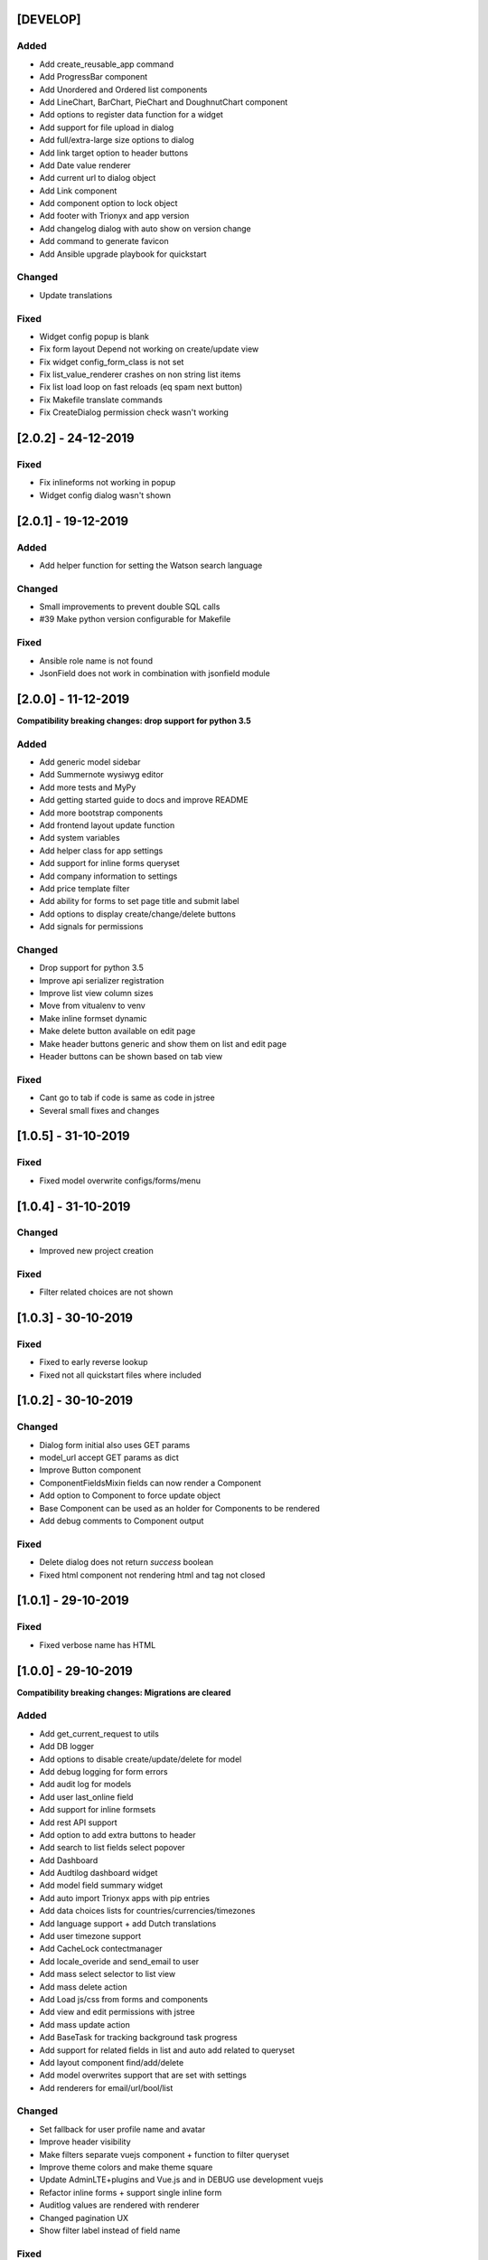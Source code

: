 [DEVELOP]
---------
Added
~~~~~
- Add create_reusable_app command
- Add ProgressBar component
- Add Unordered and Ordered list components
- Add LineChart, BarChart, PieChart and DoughnutChart component
- Add options to register data function for a widget
- Add support for file upload in dialog
- Add full/extra-large size options to dialog
- Add link target option to header buttons
- Add Date value renderer
- Add current url to dialog object
- Add Link component
- Add component option to lock object
- Add footer with Trionyx and app version
- Add changelog dialog with auto show on version change
- Add command to generate favicon
- Add Ansible upgrade playbook for quickstart

Changed
~~~~~~~
- Update translations

Fixed
~~~~~
- Widget config popup is blank
- Fix form layout Depend not working on create/update view
- Fix widget config_form_class is not set
- Fix list_value_renderer crashes on non string list items
- Fix list load loop on fast reloads (eq spam next button)
- Fix Makefile translate commands
- Fix CreateDialog permission check wasn't working


[2.0.2] - 24-12-2019
--------------------
Fixed
~~~~~
- Fix inlineforms not working in popup
- Widget config dialog wasn't shown


[2.0.1] - 19-12-2019
--------------------
Added
~~~~~
- Add helper function for setting the Watson search language

Changed
~~~~~~~
- Small improvements to prevent double SQL calls
- #39 Make python version configurable for Makefile

Fixed
~~~~~
- Ansible role name is not found
- JsonField does not work in combination with jsonfield module


[2.0.0] - 11-12-2019
--------------------

**Compatibility breaking changes: drop support for python 3.5**

Added
~~~~~
- Add generic model sidebar
- Add Summernote wysiwyg editor
- Add more tests and MyPy
- Add getting started guide to docs and improve README
- Add more bootstrap components
- Add frontend layout update function
- Add system variables
- Add helper class for app settings
- Add support for inline forms queryset
- Add company information to settings
- Add price template filter
- Add ability for forms to set page title and submit label
- Add options to display create/change/delete buttons
- Add signals for permissions

Changed
~~~~~~~
- Drop support for python 3.5
- Improve api serializer registration
- Improve list view column sizes
- Move from vitualenv to venv
- Make inline formset dynamic
- Make delete button available on edit page
- Make header buttons generic and show them on list and edit page
- Header buttons can be shown based on tab view 

Fixed
~~~~~
- Cant go to tab if code is same as code in jstree
- Several small fixes and changes


[1.0.5] - 31-10-2019
--------------------
Fixed
~~~~~
- Fixed model overwrite configs/forms/menu


[1.0.4] - 31-10-2019
--------------------

Changed
~~~~~~~
- Improved new project creation

Fixed
~~~~~
- Filter related choices are not shown


[1.0.3] - 30-10-2019
--------------------
Fixed
~~~~~
- Fixed to early reverse lookup
- Fixed not all quickstart files where included


[1.0.2] - 30-10-2019
--------------------
Changed
~~~~~~~
- Dialog form initial also uses GET params
- model_url accept GET params as dict
- Improve Button component
- ComponentFieldsMixin fields can now render a Component
- Add option to Component to force update object
- Base Component can be used as an holder for Components to be rendered
- Add debug comments to Component output

Fixed
~~~~~
- Delete dialog does not return `success` boolean
- Fixed html component not rendering html and tag not closed


[1.0.1] - 29-10-2019
--------------------
Fixed
~~~~~
- Fixed verbose name has HTML


[1.0.0] - 29-10-2019
--------------------

**Compatibility breaking changes: Migrations are cleared**

Added
~~~~~
- Add get_current_request to utils
- Add DB logger
- Add options to disable create/update/delete for model
- Add debug logging for form errors
- Add audit log for models
- Add user last_online field
- Add support for inline formsets
- Add rest API support
- Add option to add extra buttons to header
- Add search to list fields select popover
- Add Dashboard
- Add Audtilog dashboard widget
- Add model field summary widget
- Add auto import Trionyx apps with pip entries
- Add data choices lists for countries/currencies/timezones
- Add language support + add Dutch translations
- Add user timezone support
- Add CacheLock contectmanager
- Add locale_overide and send_email to user
- Add mass select selector to list view
- Add mass delete action
- Add Load js/css from forms and components
- Add view and edit permissions with jstree
- Add mass update action
- Add BaseTask for tracking background task progress
- Add support for related fields in list and auto add related to queryset
- Add layout component find/add/delete
- Add model overwrites support that are set with settings
- Add renderers for email/url/bool/list

Changed
~~~~~~~
- Set fallback for user profile name and avatar
- Improve header visibility
- Make filters separate vuejs component + function to filter queryset
- Improve theme colors and make theme square
- Update AdminLTE+plugins and Vue.js and in DEBUG use development vuejs
- Refactor inline forms + support single inline form
- Auditlog values are rendered with renderer
- Changed pagination UX
- Show filter label instead of field name

Fixed
~~~~~
- Project create settings BASE_DIR was incorrect
- Menu item with empty filtered childs is shown
- Make verbose_name field not required
- Global search is activated on CTRL commands
- Auditlog delete record has no name
- Created by was not set
- Auditlog gives false positives for Decimal fields
- Render date: localtime() cannot be applied to a naive datetime
- Fix model list dragging + fix drag and sort align
- Fixed None value is rendered as the string None

[0.2.0] - 04-06-2019
--------------------

**Compatibility breaking changes**

Added
~~~~~
- Form register and refactor default forms to use this
- Add custom form urls + shortcut model_url function
- Add layout register + layout views
- Add model verbose_name field + change choices to use verbose_name query
- Add permission checks and hide menu/buttons with no permission

Changed
~~~~~~~
- Render fields for verbose_name and search title/description
- Move all dependencies handling to setup.py
- Upgrade to Django 2.2 and update other dependencies
- refactor views/core from Django app to Trionyx package
- Rename navigation to menu
- Move navigtaion.tabs to views.tabs
- Quickstart project settings layout + add environment.json

Fixed
~~~~~
- Cant search in fitler select field
- Datetimepicker not working for time
- Travis build error
- Button component


[0.1.1] - 30-05-2019
--------------------
Fixed
~~~~~
- Search for not indexed models
- Lint errors


[0.1.0] - 30-05-2019
--------------------
Added
~~~~~
- Global search
- Add filters to model list page
- Set default form layouts for fields

Changed
~~~~~~~
- Search for not indexed models

Fixed
~~~~~
- Make datepicker work with locale input format
- On menu hover resize header 
- Keep menu state after page refresh
- Search for not indexed models